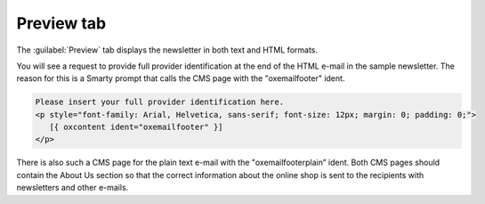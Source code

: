 ﻿Preview tab
===========

The :guilabel:`Preview` tab displays the newsletter in both text and HTML formats.

.. image:: ../../media/screenshots/oxbaih01.png
   :alt: Newsletters - Preview tab
   :height: 343
   :width: 650

You will see a request to provide full provider identification at the end of the HTML e-mail in the sample newsletter. The reason for this is a Smarty prompt that calls the CMS page with the "oxemailfooter" ident.

.. code:: html

   Please insert your full provider identification here.
   <p style="font-family: Arial, Helvetica, sans-serif; font-size: 12px; margin: 0; padding: 0;">
      [{ oxcontent ident="oxemailfooter" }]
   </p>

There is also such a CMS page for the plain text e-mail with the "oxemailfooterplain” ident. Both CMS pages should contain the About Us section so that the correct information about the online shop is sent to the recipients with newsletters and other e-mails.

.. Intern: oxbaih, Status:, F1: newsletter_preview
